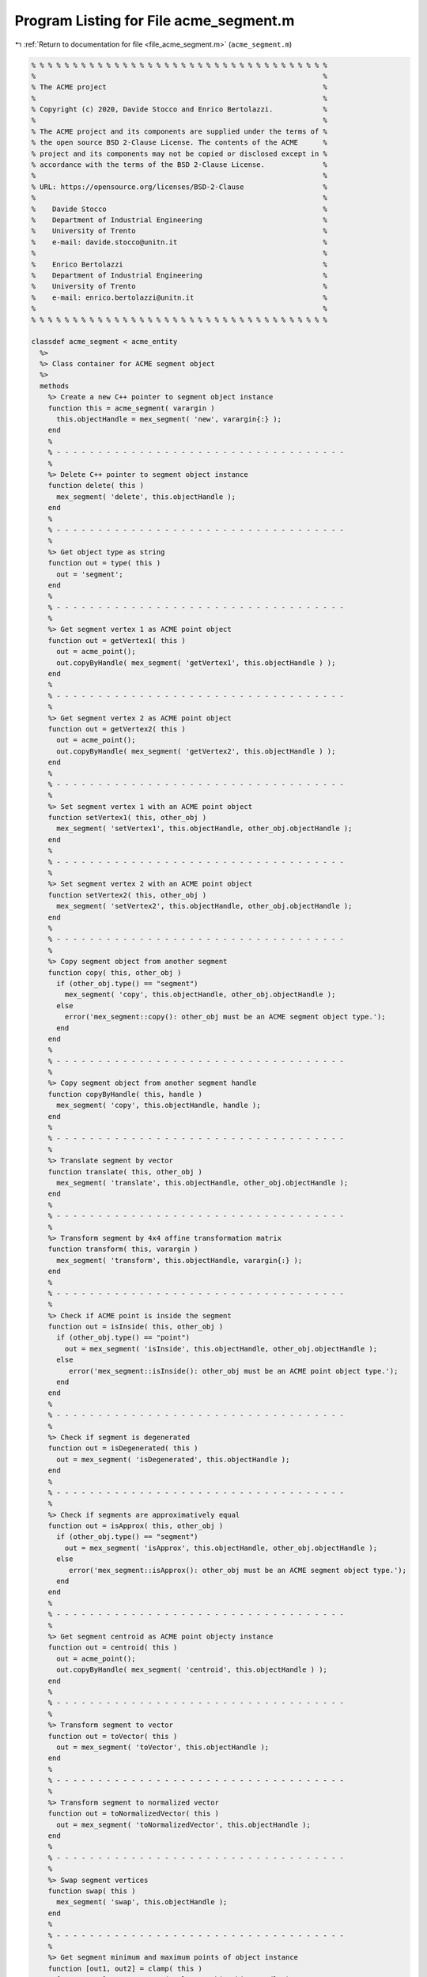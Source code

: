 
.. _program_listing_file_acme_segment.m:

Program Listing for File acme_segment.m
=======================================

|exhale_lsh| :ref:`Return to documentation for file <file_acme_segment.m>` (``acme_segment.m``)

.. |exhale_lsh| unicode:: U+021B0 .. UPWARDS ARROW WITH TIP LEFTWARDS

.. code-block:: MATLAB

   % % % % % % % % % % % % % % % % % % % % % % % % % % % % % % % % % % % %
   %                                                                     %
   % The ACME project                                                    %
   %                                                                     %
   % Copyright (c) 2020, Davide Stocco and Enrico Bertolazzi.            %
   %                                                                     %
   % The ACME project and its components are supplied under the terms of %
   % the open source BSD 2-Clause License. The contents of the ACME      %
   % project and its components may not be copied or disclosed except in %
   % accordance with the terms of the BSD 2-Clause License.              %
   %                                                                     %
   % URL: https://opensource.org/licenses/BSD-2-Clause                   %
   %                                                                     %
   %    Davide Stocco                                                    %
   %    Department of Industrial Engineering                             %
   %    University of Trento                                             %
   %    e-mail: davide.stocco@unitn.it                                   %
   %                                                                     %
   %    Enrico Bertolazzi                                                %
   %    Department of Industrial Engineering                             %
   %    University of Trento                                             %
   %    e-mail: enrico.bertolazzi@unitn.it                               %
   %                                                                     %
   % % % % % % % % % % % % % % % % % % % % % % % % % % % % % % % % % % % %
   
   classdef acme_segment < acme_entity
     %>
     %> Class container for ACME segment object
     %>
     methods
       %> Create a new C++ pointer to segment object instance
       function this = acme_segment( varargin )
         this.objectHandle = mex_segment( 'new', varargin{:} );
       end
       %
       % - - - - - - - - - - - - - - - - - - - - - - - - - - - - - - - - - - -
       %
       %> Delete C++ pointer to segment object instance
       function delete( this )
         mex_segment( 'delete', this.objectHandle );
       end
       %
       % - - - - - - - - - - - - - - - - - - - - - - - - - - - - - - - - - - -
       %
       %> Get object type as string
       function out = type( this )
         out = 'segment';
       end
       %
       % - - - - - - - - - - - - - - - - - - - - - - - - - - - - - - - - - - -
       %
       %> Get segment vertex 1 as ACME point object
       function out = getVertex1( this )
         out = acme_point();
         out.copyByHandle( mex_segment( 'getVertex1', this.objectHandle ) );
       end
       %
       % - - - - - - - - - - - - - - - - - - - - - - - - - - - - - - - - - - -
       %
       %> Get segment vertex 2 as ACME point object
       function out = getVertex2( this )
         out = acme_point();
         out.copyByHandle( mex_segment( 'getVertex2', this.objectHandle ) );
       end
       %
       % - - - - - - - - - - - - - - - - - - - - - - - - - - - - - - - - - - -
       %
       %> Set segment vertex 1 with an ACME point object
       function setVertex1( this, other_obj )
         mex_segment( 'setVertex1', this.objectHandle, other_obj.objectHandle );
       end
       %
       % - - - - - - - - - - - - - - - - - - - - - - - - - - - - - - - - - - -
       %
       %> Set segment vertex 2 with an ACME point object
       function setVertex2( this, other_obj )
         mex_segment( 'setVertex2', this.objectHandle, other_obj.objectHandle );
       end
       %
       % - - - - - - - - - - - - - - - - - - - - - - - - - - - - - - - - - - -
       %
       %> Copy segment object from another segment
       function copy( this, other_obj )
         if (other_obj.type() == "segment")
           mex_segment( 'copy', this.objectHandle, other_obj.objectHandle );
         else
           error('mex_segment::copy(): other_obj must be an ACME segment object type.');
         end
       end
       %
       % - - - - - - - - - - - - - - - - - - - - - - - - - - - - - - - - - - -
       %
       %> Copy segment object from another segment handle
       function copyByHandle( this, handle )
         mex_segment( 'copy', this.objectHandle, handle );
       end
       %
       % - - - - - - - - - - - - - - - - - - - - - - - - - - - - - - - - - - -
       %
       %> Translate segment by vector
       function translate( this, other_obj )
         mex_segment( 'translate', this.objectHandle, other_obj.objectHandle );
       end
       %
       % - - - - - - - - - - - - - - - - - - - - - - - - - - - - - - - - - - -
       %
       %> Transform segment by 4x4 affine transformation matrix
       function transform( this, varargin )
         mex_segment( 'transform', this.objectHandle, varargin{:} );
       end
       %
       % - - - - - - - - - - - - - - - - - - - - - - - - - - - - - - - - - - -
       %
       %> Check if ACME point is inside the segment 
       function out = isInside( this, other_obj )
         if (other_obj.type() == "point")
           out = mex_segment( 'isInside', this.objectHandle, other_obj.objectHandle );
         else
            error('mex_segment::isInside(): other_obj must be an ACME point object type.');
         end
       end
       %
       % - - - - - - - - - - - - - - - - - - - - - - - - - - - - - - - - - - -
       %
       %> Check if segment is degenerated
       function out = isDegenerated( this )
         out = mex_segment( 'isDegenerated', this.objectHandle );
       end
       %
       % - - - - - - - - - - - - - - - - - - - - - - - - - - - - - - - - - - -
       %
       %> Check if segments are approximatively equal
       function out = isApprox( this, other_obj )
         if (other_obj.type() == "segment") 
           out = mex_segment( 'isApprox', this.objectHandle, other_obj.objectHandle );
         else
            error('mex_segment::isApprox(): other_obj must be an ACME segment object type.');
         end
       end
       %
       % - - - - - - - - - - - - - - - - - - - - - - - - - - - - - - - - - - -
       %
       %> Get segment centroid as ACME point objecty instance
       function out = centroid( this )
         out = acme_point();
         out.copyByHandle( mex_segment( 'centroid', this.objectHandle ) );
       end
       %
       % - - - - - - - - - - - - - - - - - - - - - - - - - - - - - - - - - - -
       %
       %> Transform segment to vector
       function out = toVector( this )
         out = mex_segment( 'toVector', this.objectHandle );
       end
       %
       % - - - - - - - - - - - - - - - - - - - - - - - - - - - - - - - - - - -
       %
       %> Transform segment to normalized vector
       function out = toNormalizedVector( this )
         out = mex_segment( 'toNormalizedVector', this.objectHandle );
       end
       %
       % - - - - - - - - - - - - - - - - - - - - - - - - - - - - - - - - - - -
       %
       %> Swap segment vertices
       function swap( this )
         mex_segment( 'swap', this.objectHandle );
       end
       %
       % - - - - - - - - - - - - - - - - - - - - - - - - - - - - - - - - - - -
       %
       %> Get segment minimum and maximum points of object instance
       function [out1, out2] = clamp( this )
         [out1, out2] = mex_segment( 'clamp', this.objectHandle );
       end
       %
       % - - - - - - - - - - - - - - - - - - - - - - - - - - - - - - - - - - -
       %
       %> Get segment length
       function out = length( this )
         out = mex_segment( 'length', this.objectHandle );
       end
       %
       % - - - - - - - - - - - - - - - - - - - - - - - - - - - - - - - - - - -
       %
       %> Check if segment is parallel to an ACME object
       function out = isParallel( this, other_obj )
         out = mex_segment( 'isParallel', this.objectHandle, other_obj.objectHandle, other_obj.type() );
       end
       %
       % - - - - - - - - - - - - - - - - - - - - - - - - - - - - - - - - - - -
       %
       %> Check if segment is orthogonal to an ACME object
       function out = isOrthogonal( this, other_obj )
         out = mex_segment( 'isOrthogonal', this.objectHandle, other_obj.objectHandle, other_obj.type() );
       end
       %
       % - - - - - - - - - - - - - - - - - - - - - - - - - - - - - - - - - - -
       %
       %> Check if segment is collinear to an ACME object
       function out = isCollinear( this, other_obj )
         out = mex_segment( 'isCollinear', this.objectHandle, other_obj.objectHandle, other_obj.type() );
       end
       %
       % - - - - - - - - - - - - - - - - - - - - - - - - - - - - - - - - - - -
       %
       %> Check if segment is coplanar to an ACME object 
       function out = isCoplanar( this, other_obj )
         out = mex_segment( 'isCoplanar', this.objectHandle, other_obj.objectHandle, other_obj.type() );
       end
       %
       % - - - - - - - - - - - - - - - - - - - - - - - - - - - - - - - - - - -
       %
       %> Intersect segment with an ACME object
       function out = intersection( this, other_obj )
         [handle, type] = mex_segment( 'intersection', this.objectHandle, other_obj.objectHandle, other_obj.type() );
         out = eval( strcat( 'acme_', type, '()' ) );
         out.copyByHandle( handle );
       end
       %
       % - - - - - - - - - - - - - - - - - - - - - - - - - - - - - - - - - - -
       %
       %> Display object data
       function disp( this )
         disp( [this.getVertex1().get(), this.getVertex2().get()] );
       end
       %
       % - - - - - - - - - - - - - - - - - - - - - - - - - - - - - - - - - - -
       %
       %> Plot segment object
       function plot( this, figure_name, color )
         figure_name;
         hold on;
         Vertex1 = this.getVertex1().get();
         Vertex2 = this.getVertex2().get();
         scatter3(Vertex1(1), Vertex1(2), Vertex1(3), color, 'filled');
         scatter3(Vertex2(1), Vertex2(2), Vertex2(3), color, 'filled');
         X = [Vertex1(1), Vertex2(1)];
         Y = [Vertex1(2), Vertex2(2)];
         Z = [Vertex1(3), Vertex2(3)];
         plot3(X, Y, Z,'-', 'Color', color)
         hold off;
       end
     end
   end
